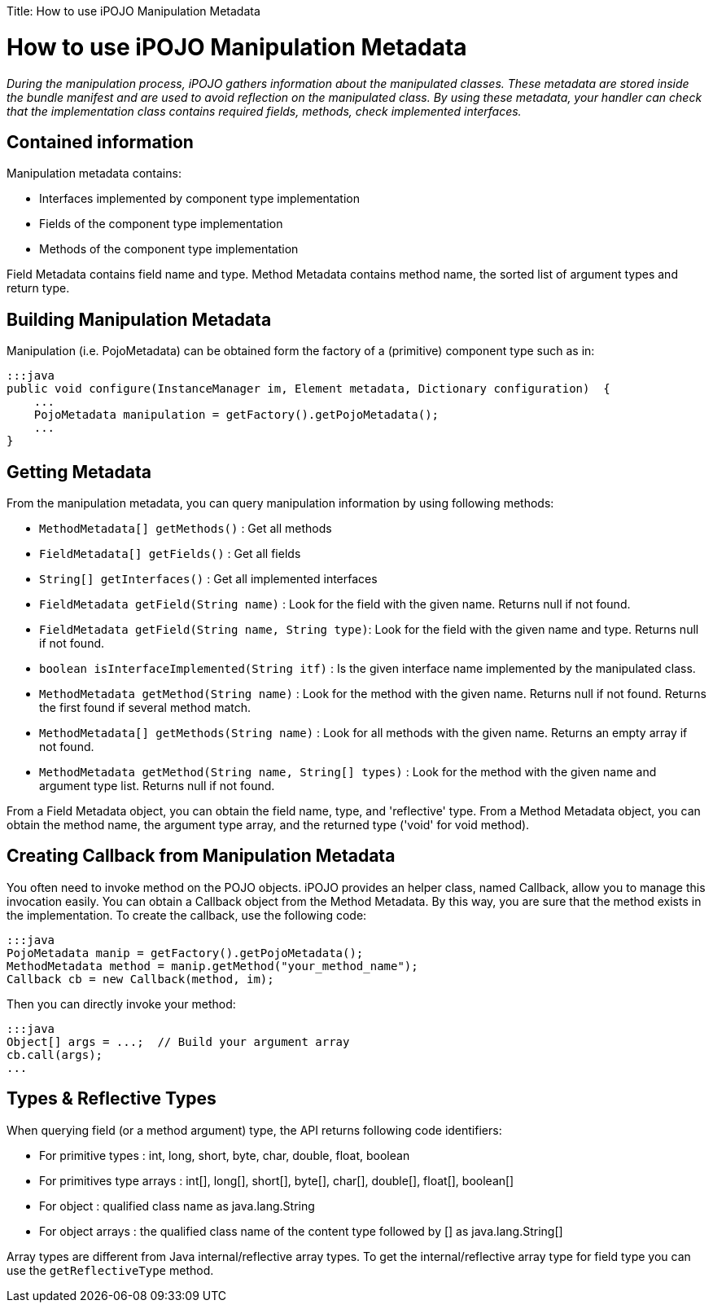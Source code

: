 :doctype: book

Title: How to use iPOJO Manipulation Metadata

= How to use iPOJO Manipulation Metadata

_During the manipulation process, iPOJO gathers information about the manipulated classes.
These metadata are stored inside the bundle manifest and are used to avoid reflection on the manipulated class.
By using these metadata, your handler can check that the implementation class contains required fields, methods, check implemented interfaces._

[TOC]

== Contained information

Manipulation metadata contains:

* Interfaces implemented by component type implementation
* Fields of the component type implementation
* Methods of the component type implementation

Field Metadata contains field name and type.
Method Metadata contains method name, the sorted list of argument types and return type.

== Building Manipulation Metadata

Manipulation (i.e.
PojoMetadata) can be obtained form the factory of a (primitive) component type such as in:

 :::java
 public void configure(InstanceManager im, Element metadata, Dictionary configuration)  {
     ...
     PojoMetadata manipulation = getFactory().getPojoMetadata();
     ...
 }

== Getting Metadata

From the manipulation metadata, you can query manipulation information by using following methods:

* `MethodMetadata[] getMethods()` : Get all methods
* `FieldMetadata[] getFields()` : Get all fields
* `String[] getInterfaces()` : Get all implemented interfaces
* `FieldMetadata getField(String name)` : Look for the field with the given name.
Returns null if not found.
* `FieldMetadata getField(String name, String type)`: Look for the field with the given name and type.
Returns null if not found.
* `boolean isInterfaceImplemented(String itf)` : Is the given interface name implemented by the manipulated class.
* `MethodMetadata getMethod(String name)` : Look for the method with the given name.
Returns null if not found.
Returns the first found if several method match.
* `MethodMetadata[] getMethods(String name)` : Look for all methods with the given name.
Returns an empty array if not found.
* `MethodMetadata getMethod(String name, String[] types)` : Look for the method with the given name and argument type list.
Returns null if not found.

From a Field Metadata object, you can obtain the field name, type, and 'reflective' type.
From a Method Metadata object, you can obtain the method name, the argument type array, and the returned type ('void' for void method).

== Creating Callback from Manipulation Metadata

You often need to invoke method on the POJO objects.
iPOJO provides an helper class, named Callback, allow you to manage this invocation easily.
You can obtain a Callback object from the Method Metadata.
By this way, you are sure that the method exists in the implementation.
To create the callback, use the following code:

 :::java
 PojoMetadata manip = getFactory().getPojoMetadata();
 MethodMetadata method = manip.getMethod("your_method_name");
 Callback cb = new Callback(method, im);

Then you can directly invoke your method:

 :::java
 Object[] args = ...;  // Build your argument array
 cb.call(args);
 ...

== Types & Reflective Types

When querying field (or a method argument) type, the API returns following code identifiers:

* For primitive types : int, long, short, byte, char, double, float, boolean
* For primitives type arrays : int[], long[], short[], byte[], char[], double[], float[], boolean[]
* For object : qualified class name as java.lang.String
* For object arrays : the qualified class name of the content type followed by [] as java.lang.String[]

Array types are different from Java internal/reflective array types.
To get the internal/reflective array type for field type you can use the `getReflectiveType` method.

